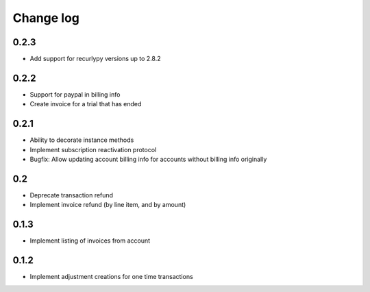 .. _change-log:

==========
Change log
==========

0.2.3
-----

- Add support for recurlypy versions up to 2.8.2

0.2.2
-----

- Support for paypal in billing info
- Create invoice for a trial that has ended

0.2.1
-----

- Ability to decorate instance methods
- Implement subscription reactivation protocol
- Bugfix: Allow updating account billing info for accounts without billing info originally

0.2
-----

- Deprecate transaction refund
- Implement invoice refund (by line item, and by amount)

0.1.3
-----

- Implement listing of invoices from account

0.1.2
-----

- Implement adjustment creations for one time transactions
